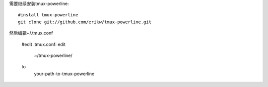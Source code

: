 需要继续安装tmux-powerline::

    #install tmux-powerline
    git clone git://github.com/erikw/tmux-powerline.git

然后编辑~/.tmux.conf

    #edit .tmux.conf:
    edit 
        ~/tmux-powerline/ 
    to 
        your-path-to-tmux-powerline
